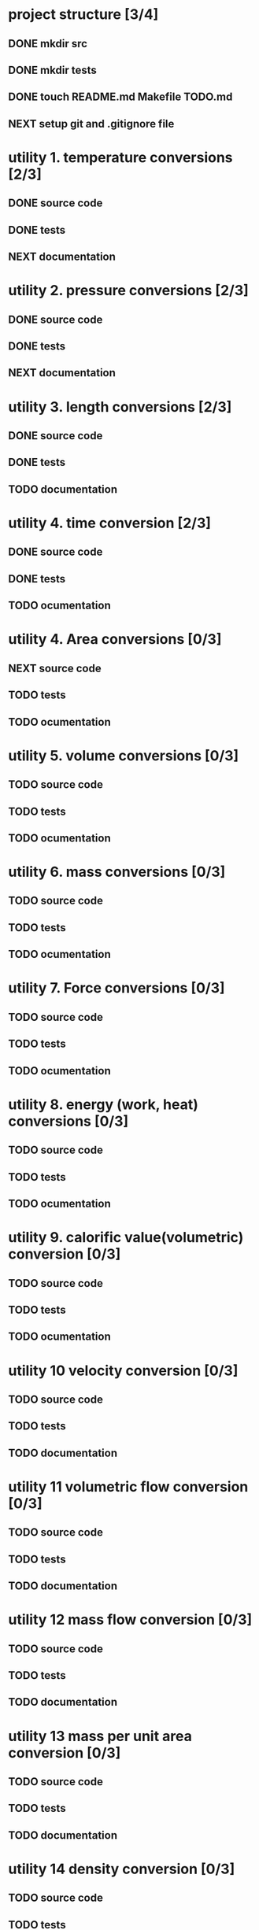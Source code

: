 #+SEQ_TODO: NEXT(n) TODO(t) IN-PROGRESS(i) WAITING(w), SOMEDAY(s) PROJ(p) | DONE(d) CANCELLED(c)

* project structure [3/4]
** DONE mkdir src
** DONE mkdir tests
** DONE touch README.md Makefile TODO.md
** NEXT setup git and .gitignore file


* utility 1. temperature conversions [2/3]
:LOGBOOK:
- Note taken on [2024-11-07 Thu 10:42] \\
  conversions:
  celcius_kelvin/2
  celcius_fahrenheit/2
:END:
** DONE source code
** DONE tests
** NEXT documentation
* utility 2. pressure conversions [2/3]
:LOGBOOK:
- Note taken on [2024-11-07 Thu 12:10] \\
  pressure units implemented
  Pa is the main unit. conversion between minor units (eg. Torr->psi goes via Pascal).
  other units are: bar, at, atm, torr, lbf/in^2 (psi).
:END:
** DONE source code
** DONE tests
** NEXT documentation
* utility 3. length conversions [2/3]
:LOGBOOK:
- Note taken on [2024-11-12 Tue 20:13] \\
  converters:
  in to mm, ft to m, yd to m, mile to km, Ångström to mm
:END:

** DONE source code
CLOSED: [2024-11-12 Tue 20:12]
** DONE tests
CLOSED: [2024-11-13 Wed 10:25]
** TODO documentation
* utility 4. time conversion [2/3]
:LOGBOOK:
- Note taken on [2024-11-12 Tue 20:14] \\
  time converters:
  min to seconds, hour to seconds, day to seconds, year to seconds.
:END:
** DONE source code
CLOSED: [2024-11-13 Wed 10:41]
** DONE tests
CLOSED: [2024-11-13 Wed 12:13]
** TODO ocumentation

* utility 4. Area conversions [0/3]
:LOGBOOK:
- Note taken on [2024-11-12 Tue 20:16] \\
  area conversions:
  in^2 to mm^2, ft^2 to m^2, yd^2 to m^2, acre to m^2, mile^2 to km^2.
:END:
** NEXT source code
** TODO tests
** TODO ocumentation
* utility 5. volume conversions [0/3]
:LOGBOOK:
- Note taken on [2024-11-12 Tue 20:19] \\
  volume conversion:
  in^3 to cm^3, ft^3 to m^3, yd^3 to m^3, UK_gallon to cm^3, US_gallon to cm^3, bbl to m^3.
:END:
** TODO source code
** TODO tests
** TODO ocumentation

* utility 6. mass conversions [0/3]
:LOGBOOK:
- Note taken on [2024-11-12 Tue 20:22] \\
  mass conversion:
  oz to g, lb to kg, cwt to kg, UK_long_ton to kg US_short_ton to kg,
:END:
** TODO source code
** TODO tests
** TODO ocumentation

* utility 7. Force conversions [0/3]
:LOGBOOK:
- Note taken on [2024-11-12 Tue 20:23] \\
  force conversion:
  pdl to N, lbf to N, kgf to N, tonf to N, dyn to N
:END:
** TODO source code
** TODO tests
** TODO ocumentation

* utility 8. energy (work, heat) conversions [0/3]
:LOGBOOK:
- Note taken on [2024-11-12 Tue 20:25] \\
  energy conversions:
  ft_lbf to J, ft_pdl to J, cal to J, erg to J, Btu to kJ, hp_h to MJ, kWh to MJ, therm to MJ, thermie to MJ.
:END:
** TODO source code
** TODO tests
** TODO ocumentation

* utility 9. calorific value(volumetric) conversion [0/3]
:LOGBOOK:
- Note taken on [2024-11-12 Tue 20:28] \\
  calorific value (volumetric) conversion:
  Btu/ft^3 to kJ/m^3
:END:
** TODO source code
** TODO tests
** TODO ocumentation
* utility 10 velocity conversion [0/3]
:LOGBOOK:
- Note taken on [2024-11-12 Tue 20:29] \\
  velocity conversion:
  ft/s to m/s, mile/h to m/s.
:END:
** TODO source code
** TODO tests
** TODO documentation
* utility 11 volumetric flow conversion [0/3]
:LOGBOOK:
- Note taken on [2024-11-12 Tue 20:31] \\
  volumetric flow conversion:
  ft^3/s to m^3/s, ft^3/h to cm^3/s, UK_gal/h to cm^3/s, US_gpm to m3/h, US_gal/h cm^3/s, bpd(bbl/d) to l/h.
:END:
** TODO source code
** TODO tests
** TODO documentation
* utility 12 mass flow conversion [0/3]
:LOGBOOK:
- Note taken on [2024-11-12 Tue 20:35] \\
  mass flow conversion:
  lb/h to g/s, ton/h to kg/s.
:END:
** TODO source code
** TODO tests
** TODO documentation
* utility 13 mass per unit area conversion [0/3]
:LOGBOOK:
- Note taken on [2024-11-12 Tue 20:37] \\
  mass per unit area conversion:
  lb/in^2 to kg/m^2, lb/ft^2 to kg/m^2, ton/sq_mile to kg/m^2,
:END:
** TODO source code
** TODO tests
** TODO documentation
* utility 14 density conversion [0/3]
** TODO source code
** TODO tests
** TODO documentation
* utility 15 pressure conversion [0/3]
** TODO source code
** TODO tests
** TODO documentation
* utility 16 power (heat flow) [0/3]
** TODO source code
** TODO tests
** TODO documentation
* utility 17 moment of inertia conversion [0/3]
** TODO source code
** TODO tests
** TODO documentation
* utility 18 momentum conversion [0/3]
** TODO source code
** TODO tests
** TODO documentation
* utility 19 angular momentum conversion [0/3]
** TODO source code
** TODO tests
** TODO documentation
* utility 20 viscosity, dynamic, conversion [0/3]
** TODO source code
** TODO tests
** TODO documentation
* utility 21 viscosity, kinematic, conversion [0/3]
** TODO source code
** TODO tests
** TODO documentation
* utility 22 surface energy conversion [0/3]
** TODO source code
** TODO tests
** TODO documentation
* utility 23 mass flux density conversion [0/3]
** TODO source code
** TODO tests
** TODO documentation
* utility 24 heat flux density conversion [0/3]
** TODO source code
** TODO tests
** TODO documentation
* utility 25 heat transfer coefficient conversion [0/3]
** TODO source code
** TODO tests
** TODO documentation
* utility 26 specific enthalpy conversion [0/3]
** TODO source code
** TODO tests
** TODO documentation
* utility 27 specific heat capacity conversion [0/3]
** TODO source code
** TODO tests
** TODO documentation
* utility 28 thermal conductivity conversion [0/3]
** TODO source code
** TODO tests
** TODO documentation
* utility 29. dimensionless numbers [0/3]
:LOGBOOK:
- Note taken on [2024-11-07 Thu 14:13] \\
  the utility contains the unit less numbers like Reynolds number for pipe flow, and so forth.
:END:
** IN-PROGRESS source code
** NEXT tests
** NEXT documentation

* utility 30. equations of state [0/3]
:LOGBOOK:
- Note taken on [2024-11-12 Tue 20:50] \\
  an equation of state is a formula relating Temperature, pressure, and molar volume of a given species of molecule. The EOS has a range [To ; T1] in which the formula is valid, and is invalid outside this interval. Different Equations of state are:
  1. the ideal gas law, PV = nRT
  2. Redlich-Kwong equation (R-K). The R-K equation is not suitable for use near the critical pressure (Pr>0.8), or for liquids.
  3. Redlich-Kwong-Soave equation (R-K-s). This modifies R-K to extend its usefulness to the critical region, and for use with liquids.
  4. Benedict-Webb-Rubin equation (B-W-R). This equation has eight emprical constants and gives accurate predictions for vapour and liquid phase hydrocarbon. It can also be used for mixtures of light hydrocarbons with carbon dioxide and water.
  5. Lee-Kesler-Plocker equation (L-K-P). this equation extends B-W-R to a wider variety of substances, using the principle of corresponding states.
  6. Chao-Seader equation (C-S) ...
  7. Grayson-Streed equation (G-S) ...
  8. Peng-Robinson equation (P-R) ...
  9. Brown K10 equation (B-K10) ...
:END:

** TODO source code
** TODO tests
** TODO documentation
